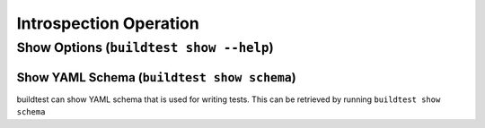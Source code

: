 Introspection Operation
=========================


Show Options (``buildtest show --help``)
_________________________________________

.. program-output:: cat docgen/buildtest_show_-h.txt

.. _show_keys:

Show YAML Schema (``buildtest show schema``)
----------------------------------------------

buildtest can show YAML schema that is used for writing tests. This can be retrieved by running
``buildtest show schema``

.. program-output:: cat docgen/buildtest_show_schema.txt
